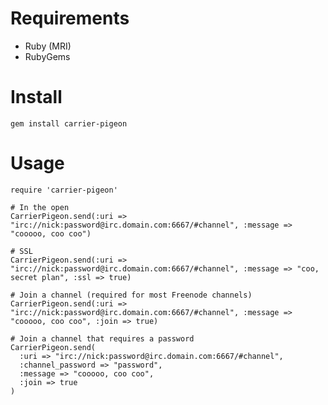 * Requirements

- Ruby (MRI)
- RubyGems

* Install

: gem install carrier-pigeon

* Usage

: require 'carrier-pigeon'
: 
: # In the open
: CarrierPigeon.send(:uri => "irc://nick:password@irc.domain.com:6667/#channel", :message => "cooooo, coo coo")
: 
: # SSL
: CarrierPigeon.send(:uri => "irc://nick:password@irc.domain.com:6667/#channel", :message => "coo, secret plan", :ssl => true)
: 
: # Join a channel (required for most Freenode channels)
: CarrierPigeon.send(:uri => "irc://nick:password@irc.domain.com:6667/#channel", :message => "cooooo, coo coo", :join => true)
: 
: # Join a channel that requires a password
: CarrierPigeon.send(
:   :uri => "irc://nick:password@irc.domain.com:6667/#channel",
:   :channel_password => "password",
:   :message => "cooooo, coo coo",
:   :join => true
: )
